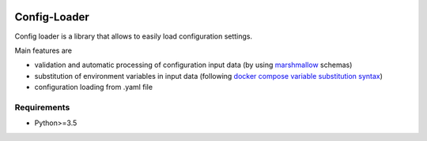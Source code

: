 .. image:: https://travis-ci.org/nmvalera/config-loader.svg?branch=master
    :target: https://travis-ci.org/nmvalera/config-loader#

.. image:: https://codecov.io/gh/nicolas-maurice/config-loader/branch/master/graph/badge.svg
    :target: https://codecov.io/gh/nmvalera/config-loader

Config-Loader
=============

Config loader is a library that allows to easily load configuration settings.

Main features are

- validation and automatic processing of configuration input data (by using `marshmallow`_ schemas)
- substitution of environment variables in input data (following `docker compose variable substitution syntax`_)
- configuration loading from .yaml file

.. _`marshmallow`: https://github.com/marshmallow-code/marshmallow
.. _`docker compose variable substitution syntax`: https://docs.docker.com/compose/compose-file/#variable-substitution

Requirements
------------

- Python>=3.5


